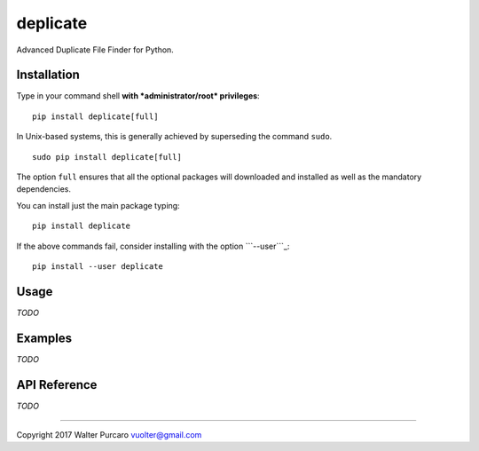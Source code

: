 deplicate
=========

Advanced Duplicate File Finder for Python.

Installation
------------

Type in your command shell **with *administrator/root* privileges**:

::

    pip install deplicate[full]

In Unix-based systems, this is generally achieved by superseding the
command ``sudo``.

::

    sudo pip install deplicate[full]

The option ``full`` ensures that all the optional packages will
downloaded and installed as well as the mandatory dependencies.

You can install just the main package typing:

::

    pip install deplicate

If the above commands fail, consider installing with the option
```--user```_:

::

    pip install --user deplicate

Usage
-----

*TODO*

Examples
--------

*TODO*

API Reference
-------------

*TODO*

--------------

Copyright 2017 Walter Purcaro vuolter@gmail.com


.. _``--user``: https://pip.pypa.io/en/latest/user_guide/#user-installs
